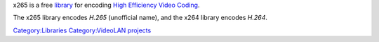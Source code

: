 .. raw:: mediawiki

   {{Lowercase}}

.. raw:: mediawiki

   {{See also|x264}}

.. raw:: mediawiki

   {{Website|x265|on=videolan.org|https://www.videolan.org/developers/x265.html}}

.. raw:: mediawiki

   {{Open}}

x265 is a free `library <library>`__ for encoding `High Efficiency Video Coding <High_Efficiency_Video_Coding>`__.

The x265 library encodes *H.265* (unofficial name), and the x264 library encodes *H.264*.

.. raw:: mediawiki

   {{Stub}}

`Category:Libraries <Category:Libraries>`__ `Category:VideoLAN projects <Category:VideoLAN_projects>`__
